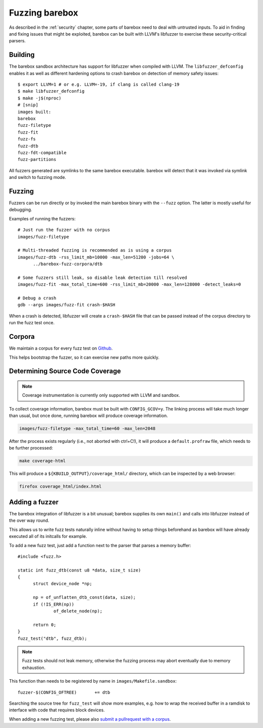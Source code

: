Fuzzing barebox
===============

As described in the :ref:`security` chapter, some parts of barebox need to
deal with untrusted inputs. To aid in finding and fixing issues that might
be exploited, barebox can be built with LLVM's libfuzzer to exercise
these security-critical parsers.

Building
^^^^^^^^

The barebox sandbox architecture has support for libfuzzer when compiled with
LLVM. The ``libfuzzer_defconfig`` enables it as well as different hardening
options to crash barebox on detection of memory safety issues::

  $ export LLVM=1 # or e.g. LLVM=-19, if clang is called clang-19
  $ make libfuzzer_defconfig
  $ make -j$(nproc)
  # [snip]
  images built:
  barebox
  fuzz-filetype
  fuzz-fit
  fuzz-fs
  fuzz-dtb
  fuzz-fdt-compatible
  fuzz-partitions

All fuzzers generated are symlinks to the same barebox executable. barebox
will detect that it was invoked via symlink and switch to fuzzing mode.

Fuzzing
^^^^^^^

Fuzzers can be run directly or by invoked the main barebox binary with the
``--fuzz`` option. The latter is mostly useful for debugging.

Examples of running the fuzzers::

  # Just run the fuzzer with no corpus
  images/fuzz-filetype

  # Multi-threaded fuzzing is recommended as is using a corpus
  images/fuzz-dtb -rss_limit_mb=10000 -max_len=51200 -jobs=64 \
	../barebox-fuzz-corpora/dtb

  # Some fuzzers still leak, so disable leak detection till resolved
  images/fuzz-fit -max_total_time=600 -rss_limit_mb=20000 -max_len=128000 -detect_leaks=0

  # Debug a crash
  gdb --args images/fuzz-fit crash-$HASH

When a crash is detected, libfuzzer will create a ``crash-$HASH`` file
that can be passed instead of the corpus directory to run the fuzz test
once.

Corpora
^^^^^^^

We maintain a corpus for every fuzz test on
`Github <https://github.com/barebox/barebox-fuzz-corpora>`_.

This helps bootstrap the fuzzer, so it can exercise new paths more quickly.

Determining Source Code Coverage
^^^^^^^^^^^^^^^^^^^^^^^^^^^^^^^^

.. note::
	Coverage instrumentation is currently only supported with LLVM
        and sandbox.

To collect coverage information, barebox must be built with ``CONFIG_GCOV=y``.
The linking process will take much longer than usual, but once done, running
barebox will produce coverage information.

.. code-block:: bash

	images/fuzz-filetype -max_total_time=60 -max_len=2048

After the process exists regularly (i.e., not aborted with ctrl+C!),
it will produce a ``default.profraw`` file, which needs to be further
processed:

.. code-block:: bash

	make coverage-html

This will produce a ``${KBUILD_OUTPUT}/coverage_html/`` directory, which can be
inspected by a web browser:

.. code-block:: bash

	firefox coverage_html/index.html

Adding a fuzzer
^^^^^^^^^^^^^^^

The barebox integration of libfuzzer is a bit unusual; barebox supplies
its own ``main()`` and calls into libfuzzer instead of the over way round.

This allows us to write fuzz tests naturally inline without having
to setup things beforehand as barebox will have already executed all
of its initcalls for example.

To add a new fuzz test, just add a function next to the parser that
parses a memory buffer::

  #include <fuzz.h>

  static int fuzz_dtb(const u8 *data, size_t size)
  {
  	struct device_node *np;

  	np = of_unflatten_dtb_const(data, size);
  	if (!IS_ERR(np))
  		of_delete_node(np);

  	return 0;
  }
  fuzz_test("dtb", fuzz_dtb);


.. note:: Fuzz tests should not leak memory, otherwise
 the fuzzing process may abort eventually due to memory exhaustion.

This function than needs to be registered by name in
``images/Makefile.sandbox``::

  fuzzer-$(CONFIG_OFTREE)	+= dtb

Searching the source tree for ``fuzz_test`` will show more examples,
e.g. how to wrap the received buffer in a ramdisk to interface
with code that requires block devices.

When adding a new fuzzing test, please also `submit a pullrequest
with a corpus <https://github.com/barebox/barebox-fuzz-corpora/compare>`_.
